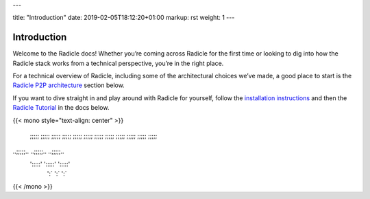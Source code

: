 ---

title: "Introduction"
date: 2019-02-05T18:12:20+01:00
markup: rst
weight: 1
---

============
Introduction
============

Welcome to the Radicle docs! Whether you’re coming across Radicle for the
first time or looking to dig into how the Radicle stack works from a technical
perspective, you’re in the right place.

For a technical overview of Radicle, including some of the architectural
choices we’ve made, a good place to start is the `Radicle P2P architecture`_ section below.

If you want to dive straight in and play around with Radicle for yourself,
follow the `installation instructions`_ and then the `Radicle Tutorial`_ in the
docs below.

{{< mono style="text-align: center" >}}

  ;;;;;        ;;;;;        ;;;;;  
  ;;;;;        ;;;;;        ;;;;;  
  ;;;;;        ;;;;;        ;;;;;  
  ;;;;;        ;;;;;        ;;;;;  
..;;;;;..    ..;;;;;..    ..;;;;;..
 ':::::'      ':::::'      ':::::' 
   ':`          ':`          ':`   

{{< /mono >}}


.. _`Radicle P2P architecture`: ./#radicle-p2p-architecture
.. _`Radicle Tutorial`: ./#tutorial-1-contributor
.. _`installation instructions`: ./#installation-setup
